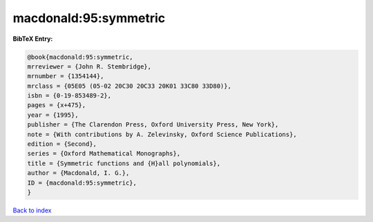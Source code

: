macdonald:95:symmetric
======================

.. :cite:t:`macdonald:95:symmetric`

.. bibliography:: ../../All.bib

**BibTeX Entry:**

.. code-block:: bibtex

   @book{macdonald:95:symmetric,
   mrreviewer = {John R. Stembridge},
   mrnumber = {1354144},
   mrclass = {05E05 (05-02 20C30 20C33 20K01 33C80 33D80)},
   isbn = {0-19-853489-2},
   pages = {x+475},
   year = {1995},
   publisher = {The Clarendon Press, Oxford University Press, New York},
   note = {With contributions by A. Zelevinsky, Oxford Science Publications},
   edition = {Second},
   series = {Oxford Mathematical Monographs},
   title = {Symmetric functions and {H}all polynomials},
   author = {Macdonald, I. G.},
   ID = {macdonald:95:symmetric},
   }

`Back to index <../index>`_
